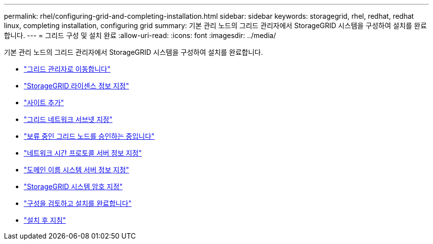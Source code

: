 ---
permalink: rhel/configuring-grid-and-completing-installation.html 
sidebar: sidebar 
keywords: storagegrid, rhel, redhat, redhat linux, completing installation, configuring grid 
summary: 기본 관리 노드의 그리드 관리자에서 StorageGRID 시스템을 구성하여 설치를 완료합니다. 
---
= 그리드 구성 및 설치 완료
:allow-uri-read: 
:icons: font
:imagesdir: ../media/


[role="lead"]
기본 관리 노드의 그리드 관리자에서 StorageGRID 시스템을 구성하여 설치를 완료합니다.

* link:navigating-to-grid-manager.html["그리드 관리자로 이동합니다"]
* link:specifying-storagegrid-license-information.html["StorageGRID 라이센스 정보 지정"]
* link:adding-sites.html["사이트 추가"]
* link:specifying-grid-network-subnets.html["그리드 네트워크 서브넷 지정"]
* link:approving-pending-grid-nodes.html["보류 중인 그리드 노드를 승인하는 중입니다"]
* link:specifying-network-time-protocol-server-information.html["네트워크 시간 프로토콜 서버 정보 지정"]
* link:specifying-domain-name-system-server-information.html["도메인 이름 시스템 서버 정보 지정"]
* link:specifying-storagegrid-system-passwords.html["StorageGRID 시스템 암호 지정"]
* link:reviewing-your-configuration-and-completing-installation.html["구성을 검토하고 설치를 완료합니다"]
* link:post-installation-guidelines.html["설치 후 지침"]

